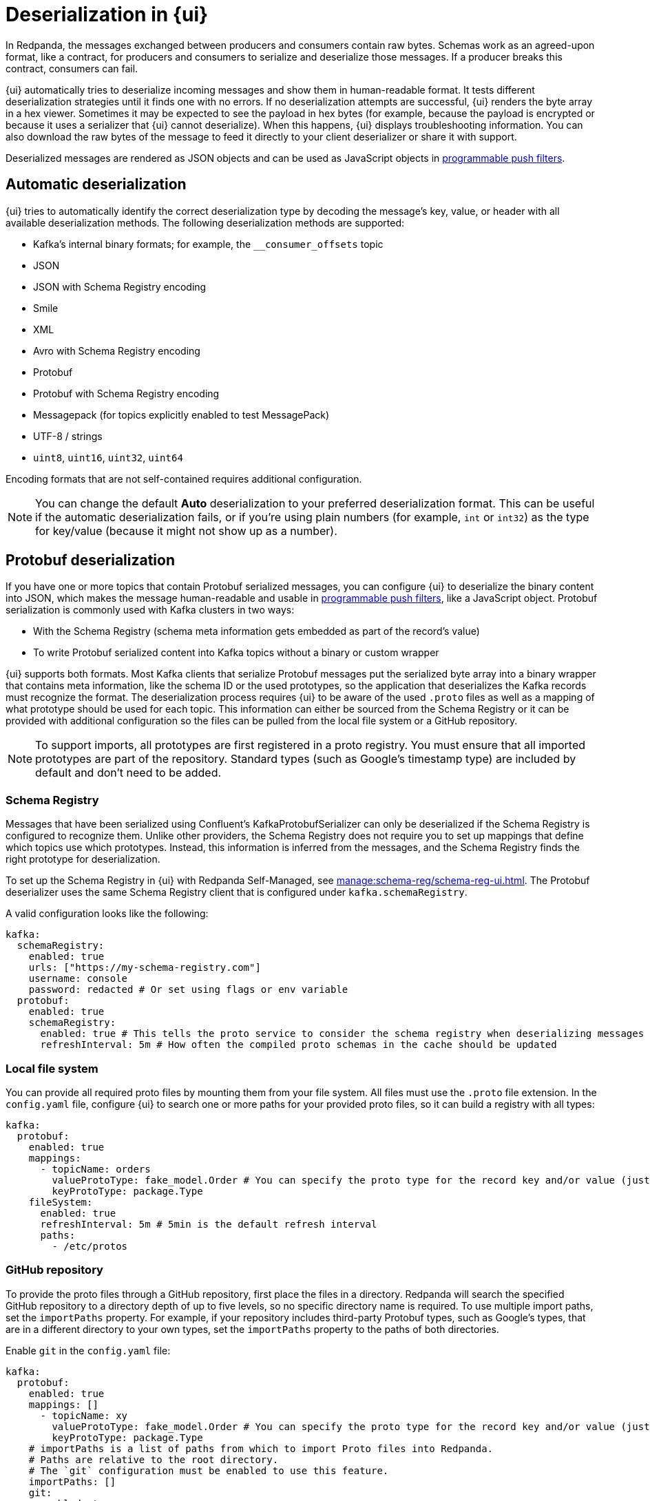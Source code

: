 = Deserialization in {ui}
:page-aliases: console:features/record-deserialization.adoc, manage:console/protobuf.adoc
// tag::single-source[]
:description: Learn how {ui} deserializes messages.

In Redpanda, the messages exchanged between producers and consumers contain raw bytes. Schemas work as an agreed-upon format, like a contract, for producers and consumers to serialize and deserialize those messages. If a producer breaks this contract, consumers can fail. 

{ui} automatically tries to deserialize incoming messages and show them in human-readable format. It tests different deserialization strategies until it finds one with no errors. If no deserialization attempts are successful, {ui} renders the byte array in a hex viewer. Sometimes it may be expected to see the payload in hex bytes (for example, because the payload is encrypted or because it uses a serializer that {ui} cannot deserialize). When this happens, {ui} displays troubleshooting information. You can also download the raw bytes of the message to feed it directly to your client deserializer or share it with support. 

Deserialized messages are rendered as JSON objects and can be used as JavaScript objects in
xref:./programmable-push-filters.adoc[programmable push filters].

== Automatic deserialization

{ui} tries to automatically identify the correct deserialization type by decoding the message's key, value, or header with all available deserialization methods. The following deserialization methods are supported:

* Kafka's internal binary formats; for example, the `__consumer_offsets` topic
* JSON
* JSON with Schema Registry encoding
* Smile
* XML
* Avro with Schema Registry encoding
* Protobuf
* Protobuf with Schema Registry encoding
* Messagepack (for topics explicitly enabled to test MessagePack)
* UTF-8 / strings
* `uint8`, `uint16`, `uint32`, `uint64`

Encoding formats that are not self-contained requires additional configuration. 

[NOTE]
====
You can change the default *Auto* deserialization to your preferred deserialization format. This can be useful if the automatic deserialization fails, or if you're using plain numbers (for example, `int` or `int32`) as the type for key/value (because it might not show up as a number).
====

== Protobuf deserialization

If you have one or more topics that contain Protobuf serialized messages, you can configure {ui} to deserialize
the binary content into JSON, which makes the message human-readable and usable in
xref:reference:console/programmable-push-filters.adoc[programmable push filters], like a JavaScript object. Protobuf serialization is commonly used with Kafka clusters in two ways:

* With the Schema Registry (schema meta information gets embedded as part of the record's value)
* To write Protobuf serialized content into Kafka topics without a binary or custom wrapper

{ui} supports both formats. Most Kafka clients that serialize Protobuf messages put the serialized byte array into a binary wrapper that contains meta information, like the schema ID or the used prototypes, so the application that deserializes the Kafka records must recognize the format. The deserialization process requires {ui} to be aware of the used `.proto` files as well as a mapping of what prototype should be used for each topic. This information can either be sourced from the Schema Registry or it can be provided with additional configuration so the files can be pulled from the local file system or a GitHub repository.

NOTE: To support imports, all prototypes are first registered in a proto registry.
You must ensure that all imported prototypes are part of the repository. Standard types (such as Google's timestamp type) are included by default and don't need to be added.

=== Schema Registry

Messages that have been serialized using Confluent's KafkaProtobufSerializer can only be deserialized if the Schema Registry is configured to recognize them.
Unlike other providers, the Schema Registry does not require you to set up mappings that define which topics use which prototypes. Instead,
this information is inferred from the messages, and the Schema Registry finds the right prototype for deserialization.

ifdef::env-cloud[]
The Schema Registry is included with {ui} deployments. The Protobuf deserializer uses the same Schema Registry client that is configured under `kafka.schemaRegistry`. 
endif::[]
ifndef::env-cloud[]
To set up the Schema Registry in {ui} with Redpanda Self-Managed, see xref:manage:schema-reg/schema-reg-ui.adoc[]. The Protobuf deserializer uses the same Schema Registry client that is configured under `kafka.schemaRegistry`. 
endif::[]

A valid configuration looks like the following:

[,yaml]
----
kafka:
  schemaRegistry:
    enabled: true
    urls: ["https://my-schema-registry.com"]
    username: console
    password: redacted # Or set using flags or env variable
  protobuf:
    enabled: true
    schemaRegistry:
      enabled: true # This tells the proto service to consider the schema registry when deserializing messages
      refreshInterval: 5m # How often the compiled proto schemas in the cache should be updated
----

=== Local file system

You can provide all required proto files by mounting them from your file system. All files must use the `.proto` file extension.
In the `config.yaml` file, configure {ui} to search one or more paths for your provided proto files, so it can
build a registry with all types:

[,yaml]
----
kafka:
  protobuf:
    enabled: true
    mappings:
      - topicName: orders
        valueProtoType: fake_model.Order # You can specify the proto type for the record key and/or value (just one will work too)
        keyProtoType: package.Type
    fileSystem:
      enabled: true
      refreshInterval: 5m # 5min is the default refresh interval
      paths:
        - /etc/protos
----

=== GitHub repository

To provide the proto files through a GitHub repository, first place the files in a directory. Redpanda will search the specified GitHub repository to a directory depth of up to five levels, so no specific directory name is required. To
use multiple import paths, set the `importPaths` property. For example, if your repository includes
third-party Protobuf types, such as Google's types, that are in a different directory to your own types, set the `importPaths` property to the paths of both directories.

Enable `git` in the `config.yaml` file:

[,yaml]
----
kafka:
  protobuf:
    enabled: true
    mappings: []
      - topicName: xy
        valueProtoType: fake_model.Order # You can specify the proto type for the record key and/or value (just one will work too)
        keyProtoType: package.Type
    # importPaths is a list of paths from which to import Proto files into Redpanda.
    # Paths are relative to the root directory.
    # The `git` configuration must be enabled to use this feature.
    importPaths: []
    git:
      enabled: true
      refreshInterval: 5m
      repository:
        url: https://github.com/redpanda-data/owlshop-protos.git
      basicAuth:
        enabled: true
        username: token # API token from basic auth
        password: redacted
----

=== Topic mapping

If you don't use the Schema Registry for Protobuf deserialization, you must provide a mapping configuration so {ui} is aware of which
proto types it should use for each Kafka topic.
For example, assume you have a Kafka topic called `address-v1` and the respective `address.proto` file in your GitHub repository, which looks like the following:

[,proto]
----
syntax = "proto3";
package fake_models;

option go_package = "pkg/protobuf";

message Address {
  int32 version = 1;
  string id = 2;
  message Customer {
    string customer_id = 1;
    string customer_type = 2;
  }
}
----

The required mapping configuration looks like the following:

[,yaml]
----
kafka:
  protobuf:
    enabled: true
    mappings:
    - topicName: address-v1
        valueProtoType: fake_model.Address # The full prototype URL is required
        # keyProtoType: The key is a plain string in Kafka, hence we don't have a prototype for the record's key
----

== Suggested reading

* xref:manage:schema-reg/schema-reg-overview.adoc[]

// end::single-source[]